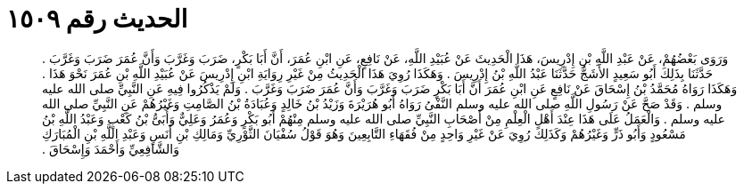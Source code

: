 
= الحديث رقم ١٥٠٩

[quote.hadith]
وَرَوَى بَعْضُهُمْ، عَنْ عَبْدِ اللَّهِ بْنِ إِدْرِيسَ، هَذَا الْحَدِيثَ عَنْ عُبَيْدِ اللَّهِ، عَنْ نَافِعٍ، عَنِ ابْنِ عُمَرَ، أَنَّ أَبَا بَكْرٍ، ضَرَبَ وَغَرَّبَ وَأَنَّ عُمَرَ ضَرَبَ وَغَرَّبَ ‏.‏ حَدَّثَنَا بِذَلِكَ أَبُو سَعِيدٍ الأَشَجُّ حَدَّثَنَا عَبْدُ اللَّهِ بْنُ إِدْرِيسَ ‏.‏ وَهَكَذَا رُوِيَ هَذَا الْحَدِيثُ مِنْ غَيْرِ رِوَايَةِ ابْنِ إِدْرِيسَ عَنْ عُبَيْدِ اللَّهِ بْنِ عُمَرَ نَحْوَ هَذَا ‏.‏ وَهَكَذَا رَوَاهُ مُحَمَّدُ بْنُ إِسْحَاقَ عَنْ نَافِعٍ عَنِ ابْنِ عُمَرَ أَنَّ أَبَا بَكْرٍ ضَرَبَ وَغَرَّبَ وَأَنَّ عُمَرَ ضَرَبَ وَغَرَّبَ ‏.‏ وَلَمْ يَذْكُرُوا فِيهِ عَنِ النَّبِيِّ صلى الله عليه وسلم ‏.‏ وَقَدْ صَحَّ عَنْ رَسُولِ اللَّهِ صلى الله عليه وسلم النَّفْىُ رَوَاهُ أَبُو هُرَيْرَةَ وَزَيْدُ بْنُ خَالِدٍ وَعُبَادَةُ بْنُ الصَّامِتِ وَغَيْرُهُمْ عَنِ النَّبِيِّ صلى الله عليه وسلم ‏.‏ وَالْعَمَلُ عَلَى هَذَا عِنْدَ أَهْلِ الْعِلْمِ مِنْ أَصْحَابِ النَّبِيِّ صلى الله عليه وسلم مِنْهُمْ أَبُو بَكْرٍ وَعُمَرُ وَعَلِيٌّ وَأُبَىُّ بْنُ كَعْبٍ وَعَبْدُ اللَّهِ بْنُ مَسْعُودٍ وَأَبُو ذَرٍّ وَغَيْرُهُمْ وَكَذَلِكَ رُوِيَ عَنْ غَيْرِ وَاحِدٍ مِنْ فُقَهَاءِ التَّابِعِينَ وَهُوَ قَوْلُ سُفْيَانَ الثَّوْرِيِّ وَمَالِكِ بْنِ أَنَسٍ وَعَبْدِ اللَّهِ بْنِ الْمُبَارَكِ وَالشَّافِعِيِّ وَأَحْمَدَ وَإِسْحَاقَ ‏.‏